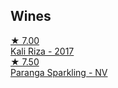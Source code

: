 :PROPERTIES:
:ID:                     ea82505c-86ca-43c8-949f-94baf6b3d8f1
:END:

** Wines
:PROPERTIES:
:ID:                     94ff4949-54b3-4c81-9375-312045e6582c
:END:

#+begin_export html
<div class="flex-container">
  <a class="flex-item flex-item-left" href="/wines/dab2a380-6aa2-45fa-b870-9a504291acce.html">
    <img class="flex-bottle" src="/images/da/b2a380-6aa2-45fa-b870-9a504291acce/2020-12-27-13-22-01-3908C915-D6C2-4144-B8FD-A01F61E34A31-1-105-c.webp"></img>
    <section class="h text-small text-lighter">★ 7.00</section>
    <section class="h text-bolder">Kali Riza - 2017</section>
  </a>

  <a class="flex-item flex-item-right" href="/wines/a4980711-6b29-4392-9585-17310170db4a.html">
    <img class="flex-bottle" src="/images/a4/980711-6b29-4392-9585-17310170db4a/2022-07-02-09-13-54-614A1BD0-F934-4A70-8717-0E1244DA86C5-1-105-c.webp"></img>
    <section class="h text-small text-lighter">★ 7.50</section>
    <section class="h text-bolder">Paranga Sparkling - NV</section>
  </a>

</div>
#+end_export

